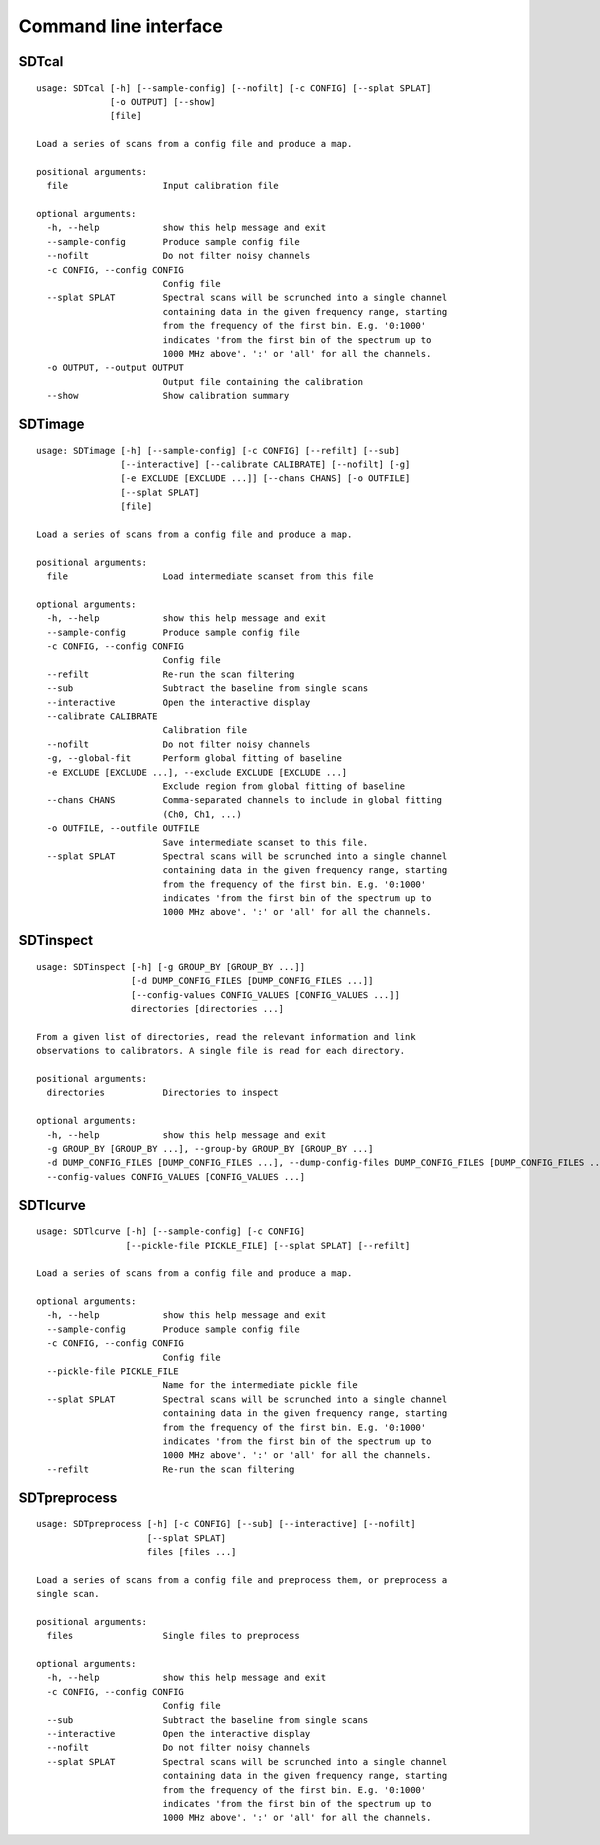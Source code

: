 Command line interface
======================

SDTcal
------

::

    usage: SDTcal [-h] [--sample-config] [--nofilt] [-c CONFIG] [--splat SPLAT]
                  [-o OUTPUT] [--show]
                  [file]

    Load a series of scans from a config file and produce a map.

    positional arguments:
      file                  Input calibration file

    optional arguments:
      -h, --help            show this help message and exit
      --sample-config       Produce sample config file
      --nofilt              Do not filter noisy channels
      -c CONFIG, --config CONFIG
                            Config file
      --splat SPLAT         Spectral scans will be scrunched into a single channel
                            containing data in the given frequency range, starting
                            from the frequency of the first bin. E.g. '0:1000'
                            indicates 'from the first bin of the spectrum up to
                            1000 MHz above'. ':' or 'all' for all the channels.
      -o OUTPUT, --output OUTPUT
                            Output file containing the calibration
      --show                Show calibration summary



SDTimage
--------

::

    usage: SDTimage [-h] [--sample-config] [-c CONFIG] [--refilt] [--sub]
                    [--interactive] [--calibrate CALIBRATE] [--nofilt] [-g]
                    [-e EXCLUDE [EXCLUDE ...]] [--chans CHANS] [-o OUTFILE]
                    [--splat SPLAT]
                    [file]

    Load a series of scans from a config file and produce a map.

    positional arguments:
      file                  Load intermediate scanset from this file

    optional arguments:
      -h, --help            show this help message and exit
      --sample-config       Produce sample config file
      -c CONFIG, --config CONFIG
                            Config file
      --refilt              Re-run the scan filtering
      --sub                 Subtract the baseline from single scans
      --interactive         Open the interactive display
      --calibrate CALIBRATE
                            Calibration file
      --nofilt              Do not filter noisy channels
      -g, --global-fit      Perform global fitting of baseline
      -e EXCLUDE [EXCLUDE ...], --exclude EXCLUDE [EXCLUDE ...]
                            Exclude region from global fitting of baseline
      --chans CHANS         Comma-separated channels to include in global fitting
                            (Ch0, Ch1, ...)
      -o OUTFILE, --outfile OUTFILE
                            Save intermediate scanset to this file.
      --splat SPLAT         Spectral scans will be scrunched into a single channel
                            containing data in the given frequency range, starting
                            from the frequency of the first bin. E.g. '0:1000'
                            indicates 'from the first bin of the spectrum up to
                            1000 MHz above'. ':' or 'all' for all the channels.



SDTinspect
----------

::

    usage: SDTinspect [-h] [-g GROUP_BY [GROUP_BY ...]]
                      [-d DUMP_CONFIG_FILES [DUMP_CONFIG_FILES ...]]
                      [--config-values CONFIG_VALUES [CONFIG_VALUES ...]]
                      directories [directories ...]

    From a given list of directories, read the relevant information and link
    observations to calibrators. A single file is read for each directory.

    positional arguments:
      directories           Directories to inspect

    optional arguments:
      -h, --help            show this help message and exit
      -g GROUP_BY [GROUP_BY ...], --group-by GROUP_BY [GROUP_BY ...]
      -d DUMP_CONFIG_FILES [DUMP_CONFIG_FILES ...], --dump-config-files DUMP_CONFIG_FILES [DUMP_CONFIG_FILES ...]
      --config-values CONFIG_VALUES [CONFIG_VALUES ...]



SDTlcurve
---------

::

    usage: SDTlcurve [-h] [--sample-config] [-c CONFIG]
                     [--pickle-file PICKLE_FILE] [--splat SPLAT] [--refilt]

    Load a series of scans from a config file and produce a map.

    optional arguments:
      -h, --help            show this help message and exit
      --sample-config       Produce sample config file
      -c CONFIG, --config CONFIG
                            Config file
      --pickle-file PICKLE_FILE
                            Name for the intermediate pickle file
      --splat SPLAT         Spectral scans will be scrunched into a single channel
                            containing data in the given frequency range, starting
                            from the frequency of the first bin. E.g. '0:1000'
                            indicates 'from the first bin of the spectrum up to
                            1000 MHz above'. ':' or 'all' for all the channels.
      --refilt              Re-run the scan filtering



SDTpreprocess
-------------

::

    usage: SDTpreprocess [-h] [-c CONFIG] [--sub] [--interactive] [--nofilt]
                         [--splat SPLAT]
                         files [files ...]

    Load a series of scans from a config file and preprocess them, or preprocess a
    single scan.

    positional arguments:
      files                 Single files to preprocess

    optional arguments:
      -h, --help            show this help message and exit
      -c CONFIG, --config CONFIG
                            Config file
      --sub                 Subtract the baseline from single scans
      --interactive         Open the interactive display
      --nofilt              Do not filter noisy channels
      --splat SPLAT         Spectral scans will be scrunched into a single channel
                            containing data in the given frequency range, starting
                            from the frequency of the first bin. E.g. '0:1000'
                            indicates 'from the first bin of the spectrum up to
                            1000 MHz above'. ':' or 'all' for all the channels.



